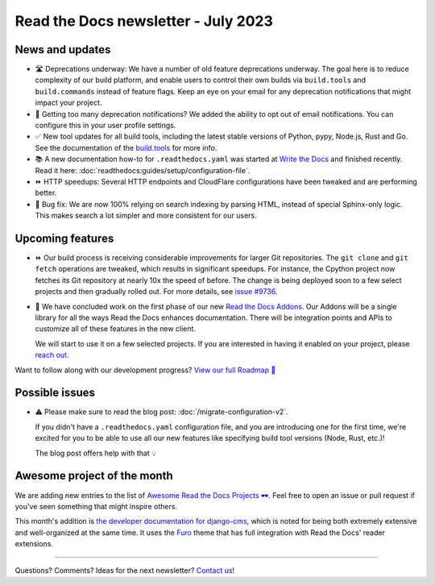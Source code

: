 .. post:: July 6, 2023
   :tags: newsletter, python
   :author: Eric
   :location: BND
   :category: Newsletter

Read the Docs newsletter - July 2023
====================================

News and updates
----------------

- 🛣️ Deprecations underway:
  We have a number of old feature deprecations underway. 
  The goal here is to reduce complexity of our build platform,
  and enable users to control their own builds via ``build.tools`` and ``build.commands`` instead of feature flags.
  Keep an eye on your email for any deprecation notifications that might impact your project.
- 📧️ Getting too many deprecation notifications?
  We added the ability to opt out of email notifications.
  You can configure this in your user profile settings.
- ✅️ New tool updates for all build tools,
  including the latest stable versions of Python, pypy, Node.js, Rust and Go.
  See the documentation of the `build.tools <https://docs.readthedocs.io/en/latest/config-file/v2.html#build-tools>`__ for more info.
- 📚️ A new documentation how-to for ``.readthedocs.yaml`` was started at `Write the Docs <https://www.writethedocs.org/>`__ and finished recently.
  Read it here: :doc:`readthedocs:guides/setup/configuration-file`.
- ⏩️ HTTP speedups: Several HTTP endpoints and CloudFlare configurations have been tweaked and are performing better.
- 🐛️ Bug fix: We are now 100% relying on search indexing by parsing HTML, instead of special Sphinx-only logic. This makes search a lot simpler and more consistent for our users.

Upcoming features
-----------------

- ⏩️ Our build process is receiving considerable improvements for larger Git repositories.
  The ``git clone`` and ``git fetch`` operations are tweaked,
  which results in significant speedups.
  For instance, the Cpython project now fetches its Git repository at nearly 10x the speed of before.
  The change is being deployed soon to a few select projects and then gradually rolled out.
  For more details,
  see `issue #9736 <https://github.com/readthedocs/readthedocs.org/issues/9736>`__.

- 🚢️ We have concluded work on the first phase of our new `Read the Docs Addons <https://github.com/readthedocs/readthedocs-client>`__.
  Our Addons will be a single library for all the ways Read the Docs enhances documentation.
  There will be integration points and APIs to customize all of these features in the new client.

  We will start to use it on a few selected projects.
  If you are interested in having it enabled on your project,
  please `reach out`_.

Want to follow along with our development progress? `View our full Roadmap 📍️`_

.. _View our full Roadmap 📍️: https://github.com/orgs/readthedocs/projects/156/views/1
.. _reach out: https://readthedocs.org/support/

Possible issues
---------------

- ⚠️ Please make sure to read the blog post: :doc:`/migrate-configuration-v2`.

  If you didn't have a ``.readthedocs.yaml`` configuration file,
  and you are introducing one for the first time,
  we're excited for you to be able to use all our new features like specifying build tool versions (Node, Rust, etc.)!
  
  The blog post offers help with that 💡️

Awesome project of the month
----------------------------

We are adding new entries to the list of `Awesome Read the Docs Projects 🕶️ <https://github.com/readthedocs-examples/awesome-read-the-docs>`__.
Feel free to open an issue or pull request if you've seen something that might inspire others.

This month's addition is `the developer documentation for django-cms <https://docs.django-cms.org/>`__,
which is noted for being both extremely extensive and well-organized at the same time.
It uses the `Furo <https://pradyunsg.me/furo/quickstart/>`__ theme that has full integration with Read the Docs' reader extensions.

-------

Questions? Comments? Ideas for the next newsletter? `Contact us`_!

.. Keeping this here for now, in case we need to link to ourselves :)

.. _Contact us: mailto:hello@readthedocs.org

